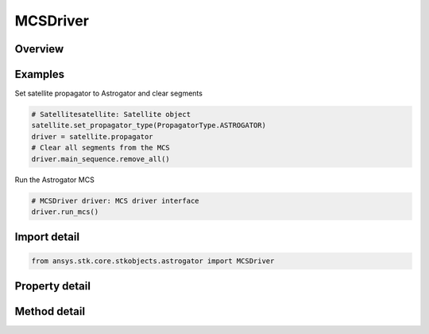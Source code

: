 MCSDriver
=========

.. py:class:: ansys.stk.core.stkobjects.astrogator.MCSDriver

   Bases: :py:class:`~ansys.stk.core.stkobjects.astrogator.IPropagator`

   Basic properties of an Astrogator satellite.

.. py:currentmodule:: MCSDriver

Overview
--------

.. tab-set::

    .. tab-item:: Methods
        
        .. list-table::
            :header-rows: 0
            :widths: auto

            * - :py:attr:`~ansys.stk.core.stkobjects.astrogator.MCSDriver.run_mcs`
              - Run the current MCS.
            * - :py:attr:`~ansys.stk.core.stkobjects.astrogator.MCSDriver.begin_run`
              - Begins an individual segment mode run.
            * - :py:attr:`~ansys.stk.core.stkobjects.astrogator.MCSDriver.end_run`
              - End an individual segment mode run.
            * - :py:attr:`~ansys.stk.core.stkobjects.astrogator.MCSDriver.clear_draw_while_calculating_graphics`
              - Clear the draw while calculating graphics.
            * - :py:attr:`~ansys.stk.core.stkobjects.astrogator.MCSDriver.reset_all_profiles`
              - Reset all active profiles in all target sequences.
            * - :py:attr:`~ansys.stk.core.stkobjects.astrogator.MCSDriver.apply_all_profile_changes`
              - Apply all active profile changes in all target sequences.
            * - :py:attr:`~ansys.stk.core.stkobjects.astrogator.MCSDriver.append_run`
              - Append the existing ephemeris with another individual segment mode run.
            * - :py:attr:`~ansys.stk.core.stkobjects.astrogator.MCSDriver.append_run_from_time`
              - Append the existing ephemeris with another individual segment mode run, starting at a specified time. Ephemeris is cleared from time based on clear direction.
            * - :py:attr:`~ansys.stk.core.stkobjects.astrogator.MCSDriver.append_run_from_state`
              - Append the existing ephemeris with another individual segment mode run, starting at a specified state. Ephemeris is cleared from time based on clear direction.
            * - :py:attr:`~ansys.stk.core.stkobjects.astrogator.MCSDriver.run_mcs2`
              - Run the current MCS and returns an error code.

    .. tab-item:: Properties
        
        .. list-table::
            :header-rows: 0
            :widths: auto

            * - :py:attr:`~ansys.stk.core.stkobjects.astrogator.MCSDriver.main_sequence`
              - Get the Mission Control Sequence.
            * - :py:attr:`~ansys.stk.core.stkobjects.astrogator.MCSDriver.options`
              - Get the Mission Control Sequence options.
            * - :py:attr:`~ansys.stk.core.stkobjects.astrogator.MCSDriver.auto_sequence`
              - Get the Automatic Sequences.
            * - :py:attr:`~ansys.stk.core.stkobjects.astrogator.MCSDriver.calculation_graphs`
              - Get the calculation graphs.



Examples
--------

Set satellite propagator to Astrogator and clear segments

.. code-block:: python

    # Satellitesatellite: Satellite object
    satellite.set_propagator_type(PropagatorType.ASTROGATOR)
    driver = satellite.propagator
    # Clear all segments from the MCS
    driver.main_sequence.remove_all()


Run the Astrogator MCS

.. code-block:: python

    # MCSDriver driver: MCS driver interface
    driver.run_mcs()


Import detail
-------------

.. code-block:: python

    from ansys.stk.core.stkobjects.astrogator import MCSDriver


Property detail
---------------

.. py:property:: main_sequence
    :canonical: ansys.stk.core.stkobjects.astrogator.MCSDriver.main_sequence
    :type: MCSSegmentCollection

    Get the Mission Control Sequence.

.. py:property:: options
    :canonical: ansys.stk.core.stkobjects.astrogator.MCSDriver.options
    :type: MCSOptions

    Get the Mission Control Sequence options.

.. py:property:: auto_sequence
    :canonical: ansys.stk.core.stkobjects.astrogator.MCSDriver.auto_sequence
    :type: AutomaticSequenceCollection

    Get the Automatic Sequences.

.. py:property:: calculation_graphs
    :canonical: ansys.stk.core.stkobjects.astrogator.MCSDriver.calculation_graphs
    :type: CalculationGraphCollection

    Get the calculation graphs.


Method detail
-------------




.. py:method:: run_mcs(self) -> None
    :canonical: ansys.stk.core.stkobjects.astrogator.MCSDriver.run_mcs

    Run the current MCS.

    :Returns:

        :obj:`~None`

.. py:method:: begin_run(self) -> None
    :canonical: ansys.stk.core.stkobjects.astrogator.MCSDriver.begin_run

    Begins an individual segment mode run.

    :Returns:

        :obj:`~None`

.. py:method:: end_run(self) -> None
    :canonical: ansys.stk.core.stkobjects.astrogator.MCSDriver.end_run

    End an individual segment mode run.

    :Returns:

        :obj:`~None`

.. py:method:: clear_draw_while_calculating_graphics(self) -> None
    :canonical: ansys.stk.core.stkobjects.astrogator.MCSDriver.clear_draw_while_calculating_graphics

    Clear the draw while calculating graphics.

    :Returns:

        :obj:`~None`

.. py:method:: reset_all_profiles(self) -> None
    :canonical: ansys.stk.core.stkobjects.astrogator.MCSDriver.reset_all_profiles

    Reset all active profiles in all target sequences.

    :Returns:

        :obj:`~None`

.. py:method:: apply_all_profile_changes(self) -> None
    :canonical: ansys.stk.core.stkobjects.astrogator.MCSDriver.apply_all_profile_changes

    Apply all active profile changes in all target sequences.

    :Returns:

        :obj:`~None`

.. py:method:: append_run(self) -> None
    :canonical: ansys.stk.core.stkobjects.astrogator.MCSDriver.append_run

    Append the existing ephemeris with another individual segment mode run.

    :Returns:

        :obj:`~None`

.. py:method:: append_run_from_time(self, epoch: typing.Any, clear_ephemeris_direction: ClearEphemerisDirection) -> None
    :canonical: ansys.stk.core.stkobjects.astrogator.MCSDriver.append_run_from_time

    Append the existing ephemeris with another individual segment mode run, starting at a specified time. Ephemeris is cleared from time based on clear direction.

    :Parameters:

    **epoch** : :obj:`~typing.Any`
    **clear_ephemeris_direction** : :obj:`~ClearEphemerisDirection`

    :Returns:

        :obj:`~None`

.. py:method:: append_run_from_state(self, append_state: State, clear_ephemeris_direction: ClearEphemerisDirection) -> None
    :canonical: ansys.stk.core.stkobjects.astrogator.MCSDriver.append_run_from_state

    Append the existing ephemeris with another individual segment mode run, starting at a specified state. Ephemeris is cleared from time based on clear direction.

    :Parameters:

    **append_state** : :obj:`~State`
    **clear_ephemeris_direction** : :obj:`~ClearEphemerisDirection`

    :Returns:

        :obj:`~None`

.. py:method:: run_mcs2(self) -> RunCode
    :canonical: ansys.stk.core.stkobjects.astrogator.MCSDriver.run_mcs2

    Run the current MCS and returns an error code.

    :Returns:

        :obj:`~RunCode`


